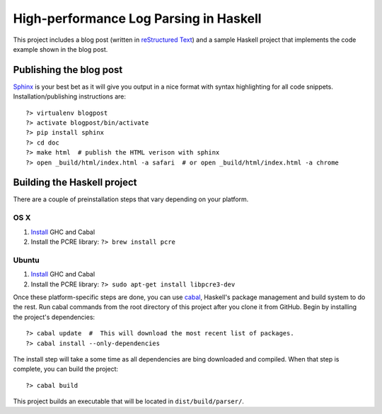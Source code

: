 High-performance Log Parsing in Haskell
=======================================

This project includes a blog post (written in `reStructured Text <http://docutils.sourceforge.net/rst.html>`_) and a sample Haskell project that implements the code example shown in the blog post.

Publishing the blog post
-------------------------

`Sphinx <http://sphinx-doc.org/>`_ is your best bet as it will give you output in a nice format with syntax highlighting for all code snippets. Installation/publishing instructions are::

	?> virtualenv blogpost
	?> activate blogpost/bin/activate
	?> pip install sphinx
	?> cd doc
	?> make html  # publish the HTML verison with sphinx
	?> open _build/html/index.html -a safari  # or open _build/html/index.html -a chrome


Building the Haskell project 
-----------------------------


There are a couple of preinstallation steps that vary depending on your platform.

OS X
^^^^^

#. `Install <http://new-www.haskell.org/downloads/osx>`_ GHC and Cabal
#. Install the PCRE library: ``?> brew install pcre``

Ubuntu
^^^^^^
#. `Install <http://new-www.haskell.org/downloads/linux>`_ GHC and Cabal
#. Install the PCRE library: ``?> sudo apt-get install libpcre3-dev``


Once these platform-specific steps are done, you can use `cabal <https://www.haskell.org/cabal/>`_, Haskell's package management and build system to do the rest. Run cabal commands from the root directory of this project after you clone it from GitHub. Begin by installing the project's dependencies:: 
	
	?> cabal update  #  This will download the most recent list of packages.
	?> cabal install --only-dependencies 

The install step will take a some time as all dependencies are bing downloaded and compiled. When that step is complete, you can build the project::
	
	?> cabal build

This project builds an executable that will be located in ``dist/build/parser/``. 


